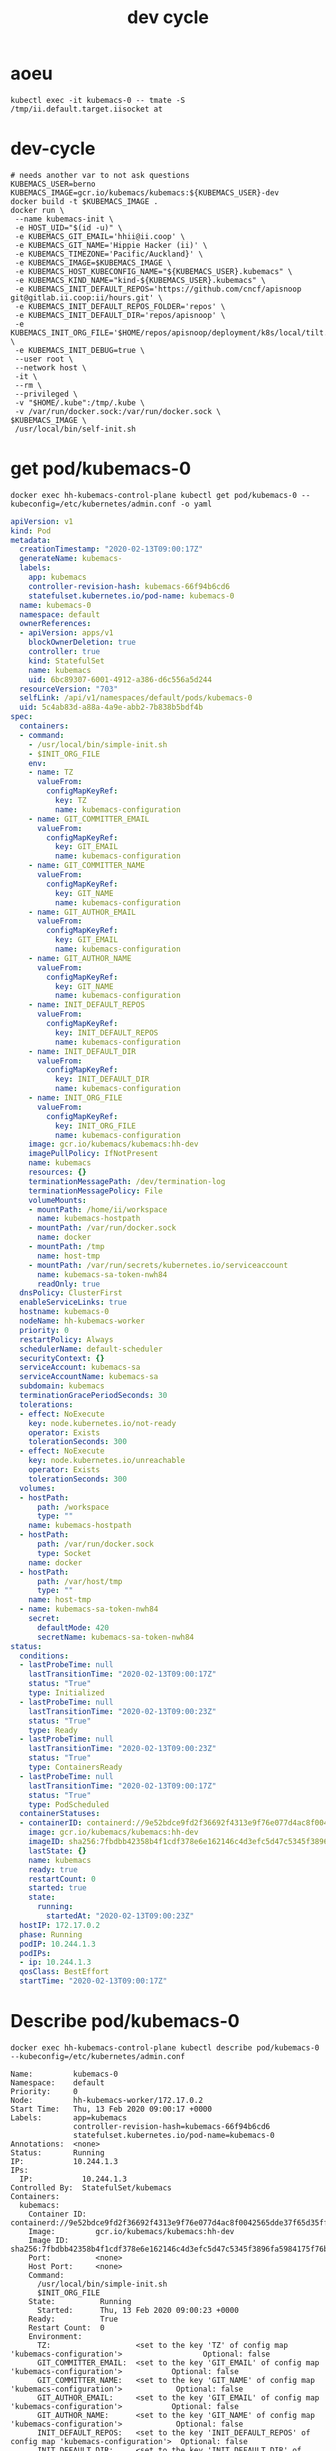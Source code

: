 # -*- ii: true; -*-
#+TITLE: dev cycle
* aoeu
  #+begin_src shell
    kubectl exec -it kubemacs-0 -- tmate -S /tmp/ii.default.target.iisocket at
  #+end_src
* dev-cycle
  #+begin_src tmate :dir "."
    # needs another var to not ask questions
    KUBEMACS_USER=berno
    KUBEMACS_IMAGE=gcr.io/kubemacs/kubemacs:${KUBEMACS_USER}-dev
    docker build -t $KUBEMACS_IMAGE .
    docker run \
     --name kubemacs-init \
     -e HOST_UID="$(id -u)" \
     -e KUBEMACS_GIT_EMAIL='hhii@ii.coop' \
     -e KUBEMACS_GIT_NAME='Hippie Hacker (ii)' \
     -e KUBEMACS_TIMEZONE='Pacific/Auckland}' \
     -e KUBEMACS_IMAGE=$KUBEMACS_IMAGE \
     -e KUBEMACS_HOST_KUBECONFIG_NAME="${KUBEMACS_USER}.kubemacs" \
     -e KUBEMACS_KIND_NAME="kind-${KUBEMACS_USER}.kubemacs" \
     -e KUBEMACS_INIT_DEFAULT_REPOS='https://github.com/cncf/apisnoop git@gitlab.ii.coop:ii/hours.git' \
     -e KUBEMACS_INIT_DEFAULT_REPOS_FOLDER='repos' \
     -e KUBEMACS_INIT_DEFAULT_DIR='repos/apisnoop' \
     -e KUBEMACS_INIT_ORG_FILE='$HOME/repos/apisnoop/deployment/k8s/local/tilt.org' \
     -e KUBEMACS_INIT_DEBUG=true \
     --user root \
     --network host \
     -it \
     --rm \
     --privileged \
     -v "$HOME/.kube":/tmp/.kube \
     -v /var/run/docker.sock:/var/run/docker.sock \
    $KUBEMACS_IMAGE \
     /usr/local/bin/self-init.sh
  #+end_src
* get pod/kubemacs-0
  #+name: get pod/kubemacs-0
  #+begin_src shell :wrap "src yaml"
    docker exec hh-kubemacs-control-plane kubectl get pod/kubemacs-0 --kubeconfig=/etc/kubernetes/admin.conf -o yaml
  #+end_src

  #+RESULTS: get pod/kubemacs-0
  #+begin_src yaml
  apiVersion: v1
  kind: Pod
  metadata:
    creationTimestamp: "2020-02-13T09:00:17Z"
    generateName: kubemacs-
    labels:
      app: kubemacs
      controller-revision-hash: kubemacs-66f94b6cd6
      statefulset.kubernetes.io/pod-name: kubemacs-0
    name: kubemacs-0
    namespace: default
    ownerReferences:
    - apiVersion: apps/v1
      blockOwnerDeletion: true
      controller: true
      kind: StatefulSet
      name: kubemacs
      uid: 6bc89307-6001-4912-a386-d6c556a5d244
    resourceVersion: "703"
    selfLink: /api/v1/namespaces/default/pods/kubemacs-0
    uid: 5c4ab83d-a88a-4a9e-abb2-7b838b5bdf4b
  spec:
    containers:
    - command:
      - /usr/local/bin/simple-init.sh
      - $INIT_ORG_FILE
      env:
      - name: TZ
        valueFrom:
          configMapKeyRef:
            key: TZ
            name: kubemacs-configuration
      - name: GIT_COMMITTER_EMAIL
        valueFrom:
          configMapKeyRef:
            key: GIT_EMAIL
            name: kubemacs-configuration
      - name: GIT_COMMITTER_NAME
        valueFrom:
          configMapKeyRef:
            key: GIT_NAME
            name: kubemacs-configuration
      - name: GIT_AUTHOR_EMAIL
        valueFrom:
          configMapKeyRef:
            key: GIT_EMAIL
            name: kubemacs-configuration
      - name: GIT_AUTHOR_NAME
        valueFrom:
          configMapKeyRef:
            key: GIT_NAME
            name: kubemacs-configuration
      - name: INIT_DEFAULT_REPOS
        valueFrom:
          configMapKeyRef:
            key: INIT_DEFAULT_REPOS
            name: kubemacs-configuration
      - name: INIT_DEFAULT_DIR
        valueFrom:
          configMapKeyRef:
            key: INIT_DEFAULT_DIR
            name: kubemacs-configuration
      - name: INIT_ORG_FILE
        valueFrom:
          configMapKeyRef:
            key: INIT_ORG_FILE
            name: kubemacs-configuration
      image: gcr.io/kubemacs/kubemacs:hh-dev
      imagePullPolicy: IfNotPresent
      name: kubemacs
      resources: {}
      terminationMessagePath: /dev/termination-log
      terminationMessagePolicy: File
      volumeMounts:
      - mountPath: /home/ii/workspace
        name: kubemacs-hostpath
      - mountPath: /var/run/docker.sock
        name: docker
      - mountPath: /tmp
        name: host-tmp
      - mountPath: /var/run/secrets/kubernetes.io/serviceaccount
        name: kubemacs-sa-token-nwh84
        readOnly: true
    dnsPolicy: ClusterFirst
    enableServiceLinks: true
    hostname: kubemacs-0
    nodeName: hh-kubemacs-worker
    priority: 0
    restartPolicy: Always
    schedulerName: default-scheduler
    securityContext: {}
    serviceAccount: kubemacs-sa
    serviceAccountName: kubemacs-sa
    subdomain: kubemacs
    terminationGracePeriodSeconds: 30
    tolerations:
    - effect: NoExecute
      key: node.kubernetes.io/not-ready
      operator: Exists
      tolerationSeconds: 300
    - effect: NoExecute
      key: node.kubernetes.io/unreachable
      operator: Exists
      tolerationSeconds: 300
    volumes:
    - hostPath:
        path: /workspace
        type: ""
      name: kubemacs-hostpath
    - hostPath:
        path: /var/run/docker.sock
        type: Socket
      name: docker
    - hostPath:
        path: /var/host/tmp
        type: ""
      name: host-tmp
    - name: kubemacs-sa-token-nwh84
      secret:
        defaultMode: 420
        secretName: kubemacs-sa-token-nwh84
  status:
    conditions:
    - lastProbeTime: null
      lastTransitionTime: "2020-02-13T09:00:17Z"
      status: "True"
      type: Initialized
    - lastProbeTime: null
      lastTransitionTime: "2020-02-13T09:00:23Z"
      status: "True"
      type: Ready
    - lastProbeTime: null
      lastTransitionTime: "2020-02-13T09:00:23Z"
      status: "True"
      type: ContainersReady
    - lastProbeTime: null
      lastTransitionTime: "2020-02-13T09:00:17Z"
      status: "True"
      type: PodScheduled
    containerStatuses:
    - containerID: containerd://9e52bdce9fd2f36692f4313e9f76e077d4ac8f0042565dde37f65d35fff7518c
      image: gcr.io/kubemacs/kubemacs:hh-dev
      imageID: sha256:7fbdbb42358b4f1cdf378e6e162146c4d3efc5d47c5345f3896fa5984175f76b
      lastState: {}
      name: kubemacs
      ready: true
      restartCount: 0
      started: true
      state:
        running:
          startedAt: "2020-02-13T09:00:23Z"
    hostIP: 172.17.0.2
    phase: Running
    podIP: 10.244.1.3
    podIPs:
    - ip: 10.244.1.3
    qosClass: BestEffort
    startTime: "2020-02-13T09:00:17Z"
  #+end_src

* Describe pod/kubemacs-0
  #+name: describe pod/kubemacs-0
  #+begin_src shell
    docker exec hh-kubemacs-control-plane kubectl describe pod/kubemacs-0 --kubeconfig=/etc/kubernetes/admin.conf 
  #+end_src

  #+RESULTS: describe pod/kubemacs-0
  #+begin_example
  Name:         kubemacs-0
  Namespace:    default
  Priority:     0
  Node:         hh-kubemacs-worker/172.17.0.2
  Start Time:   Thu, 13 Feb 2020 09:00:17 +0000
  Labels:       app=kubemacs
                controller-revision-hash=kubemacs-66f94b6cd6
                statefulset.kubernetes.io/pod-name=kubemacs-0
  Annotations:  <none>
  Status:       Running
  IP:           10.244.1.3
  IPs:
    IP:           10.244.1.3
  Controlled By:  StatefulSet/kubemacs
  Containers:
    kubemacs:
      Container ID:  containerd://9e52bdce9fd2f36692f4313e9f76e077d4ac8f0042565dde37f65d35fff7518c
      Image:         gcr.io/kubemacs/kubemacs:hh-dev
      Image ID:      sha256:7fbdbb42358b4f1cdf378e6e162146c4d3efc5d47c5345f3896fa5984175f76b
      Port:          <none>
      Host Port:     <none>
      Command:
        /usr/local/bin/simple-init.sh
        $INIT_ORG_FILE
      State:          Running
        Started:      Thu, 13 Feb 2020 09:00:23 +0000
      Ready:          True
      Restart Count:  0
      Environment:
        TZ:                   <set to the key 'TZ' of config map 'kubemacs-configuration'>                  Optional: false
        GIT_COMMITTER_EMAIL:  <set to the key 'GIT_EMAIL' of config map 'kubemacs-configuration'>           Optional: false
        GIT_COMMITTER_NAME:   <set to the key 'GIT_NAME' of config map 'kubemacs-configuration'>            Optional: false
        GIT_AUTHOR_EMAIL:     <set to the key 'GIT_EMAIL' of config map 'kubemacs-configuration'>           Optional: false
        GIT_AUTHOR_NAME:      <set to the key 'GIT_NAME' of config map 'kubemacs-configuration'>            Optional: false
        INIT_DEFAULT_REPOS:   <set to the key 'INIT_DEFAULT_REPOS' of config map 'kubemacs-configuration'>  Optional: false
        INIT_DEFAULT_DIR:     <set to the key 'INIT_DEFAULT_DIR' of config map 'kubemacs-configuration'>    Optional: false
        INIT_ORG_FILE:        <set to the key 'INIT_ORG_FILE' of config map 'kubemacs-configuration'>       Optional: false
      Mounts:
        /home/ii/workspace from kubemacs-hostpath (rw)
        /tmp from host-tmp (rw)
        /var/run/docker.sock from docker (rw)
        /var/run/secrets/kubernetes.io/serviceaccount from kubemacs-sa-token-nwh84 (ro)
  Conditions:
    Type              Status
    Initialized       True 
    Ready             True 
    ContainersReady   True 
    PodScheduled      True 
  Volumes:
    kubemacs-hostpath:
      Type:          HostPath (bare host directory volume)
      Path:          /workspace
      HostPathType:  
    docker:
      Type:          HostPath (bare host directory volume)
      Path:          /var/run/docker.sock
      HostPathType:  Socket
    host-tmp:
      Type:          HostPath (bare host directory volume)
      Path:          /var/host/tmp
      HostPathType:  
    kubemacs-sa-token-nwh84:
      Type:        Secret (a volume populated by a Secret)
      SecretName:  kubemacs-sa-token-nwh84
      Optional:    false
  QoS Class:       BestEffort
  Node-Selectors:  <none>
  Tolerations:     node.kubernetes.io/not-ready:NoExecute for 300s
                   node.kubernetes.io/unreachable:NoExecute for 300s
  Events:
    Type    Reason     Age   From                         Message
    ----    ------     ----  ----                         -------
    Normal  Scheduled  92s   default-scheduler            Successfully assigned default/kubemacs-0 to hh-kubemacs-worker
    Normal  Pulled     90s   kubelet, hh-kubemacs-worker  Container image "gcr.io/kubemacs/kubemacs:hh-dev" already present on machine
    Normal  Created    86s   kubelet, hh-kubemacs-worker  Created container kubemacs
    Normal  Started    86s   kubelet, hh-kubemacs-worker  Started container kubemacs
  #+end_example

* Logs
  #+name: logs from kubemacs-0 pod
  #+begin_src shell
    docker exec hh-kubemacs-control-plane kubectl logs kubemacs-0 --kubeconfig=/etc/kubernetes/admin.conf 
  #+end_src

  #+RESULTS: logs from kubemacs-0 pod
  #+begin_example
  + cd /home/ii
  + '[' '!' -f .ssh/id_rsa ']'
  + ssh-keygen -b 4096 -t rsa -f /home/ii/.ssh/id_rsa -q -N ''
  Saving key "/home/ii/.ssh/id_rsa" failed: Not a directory
  + SERVICE_ACCOUNT_DIR=/var/run/secrets/kubernetes.io/serviceaccount
  + '[' -d /var/run/secrets/kubernetes.io/serviceaccount ']'
  + export IN_CLUSTER=true
  + IN_CLUSTER=true
  ++ kubectl config current-context
  ++ cat /var/run/secrets/kubernetes.io/serviceaccount/namespace
  + kubectl config set-context in-cluster --namespace=default
  Context "in-cluster" modified.
  + '[' -z hhii@ii.coop ']'
  + '[' -z Hippie Hacker '(ii)' ']'
  /usr/local/bin/simple-init.sh: line 29: [: too many arguments
  + export ALTERNATE_EDITOR=
  + ALTERNATE_EDITOR=
  + export TMATE_SOCKET=/tmp/ii.default.target.iisocket
  + TMATE_SOCKET=/tmp/ii.default.target.iisocket
  ++ basename /tmp/ii.default.target.iisocket
  + export TMATE_SOCKET_NAME=ii.default.target.iisocket
  + TMATE_SOCKET_NAME=ii.default.target.iisocket
  + export 'INIT_ORG_FILE=$HOME/repos/apisnoop/deployment/k8s'
  + INIT_ORG_FILE='$HOME/repos/apisnoop/deployment/k8s'
  + export INIT_DEFAULT_DIR=repos/apisnoop
  + INIT_DEFAULT_DIR=repos/apisnoop
  + export 'INIT_DEFAULT_REPOS=https://github.com/cncf/apisnoop git@gitlab.ii.coop:ii/hours.git'
  + INIT_DEFAULT_REPOS='https://github.com/cncf/apisnoop git@gitlab.ii.coop:ii/hours.git'
  + export INIT_DEFAULT_REPOS_FOLDER=repos
  + INIT_DEFAULT_REPOS_FOLDER=repos
  + . /usr/local/bin/ssh-agent-export.sh
  ++ '[' '!' -n '' ']'
  +++ find /tmp -maxdepth 1 -name 'ssh-*' -print -quit
  ++ '[' -n /tmp/ssh-HQ7tj6ZLk9KG ']'
  ++ sudo chgrp -R users /tmp/ssh-46JRVi3lGV7J /tmp/ssh-6Kv9giGTmSyj /tmp/ssh-BYoI3BjKLZct /tmp/ssh-HQ7tj6ZLk9KG /tmp/ssh-JkMnmKkql3sy /tmp/ssh-LEhwob8q8CUI /tmp/ssh-VeY35fIDe92c /tmp/ssh-X /tmp/ssh-fkMnyYVHC7n1 /tmp/ssh-hqJmtYCdTcic /tmp/ssh-tZVtJnYBeRAt /tmp/ssh-vsSrfetZGSyA /tmp/ssh-wgPO8nHLc9oR
  ++ sudo chmod -R 0770 /tmp/ssh-46JRVi3lGV7J /tmp/ssh-6Kv9giGTmSyj /tmp/ssh-BYoI3BjKLZct /tmp/ssh-HQ7tj6ZLk9KG /tmp/ssh-JkMnmKkql3sy /tmp/ssh-LEhwob8q8CUI /tmp/ssh-VeY35fIDe92c /tmp/ssh-X /tmp/ssh-fkMnyYVHC7n1 /tmp/ssh-hqJmtYCdTcic /tmp/ssh-tZVtJnYBeRAt /tmp/ssh-vsSrfetZGSyA /tmp/ssh-wgPO8nHLc9oR
  +++ find /tmp /run/host/tmp/ -type s -regex '.*/ssh-.*/agent..*$'
  +++ tail -n 1
  ++ export SSH_AUTH_SOCK=/tmp/ssh-wgPO8nHLc9oR/agent.20739
  ++ SSH_AUTH_SOCK=/tmp/ssh-wgPO8nHLc9oR/agent.20739
  + '[' '!' -z 'https://github.com/cncf/apisnoop git@gitlab.ii.coop:ii/hours.git' ']'
  + mkdir -p repos
  + cd repos
  + for repo in $INIT_DEFAULT_REPOS
  + git clone -v --recursive https://github.com/cncf/apisnoop
  Cloning into 'apisnoop'...
  POST git-upload-pack (gzip 2677 to 1394 bytes)
  Submodule 'apps/kubemacs' (https://github.com/kubemacs/kubemacs) registered for path 'apps/kubemacs'
  Cloning into '/home/ii/repos/apisnoop/apps/kubemacs'...
  Submodule path 'apps/kubemacs': checked out '47feb9e52306768605bb83b22cf90b051cf8fadb'
  Submodule 'layers/emacs-reveal/local/emacs-reveal' (https://gitlab.com/oer/emacs-reveal) registered for path 'apps/kubemacs/layers/emacs-reveal/local/emacs-reveal'
  Submodule 'layers/ii/local/ob-javascript' (https://github.com/zweifisch/ob-javascript.git) registered for path 'apps/kubemacs/layers/ii/local/ob-javascript'
  Submodule 'spacemacs' (https://github.com/syl20bnr/spacemacs.git) registered for path 'apps/kubemacs/spacemacs'
  Cloning into '/home/ii/repos/apisnoop/apps/kubemacs/layers/emacs-reveal/local/emacs-reveal'...
  warning: redirecting to https://gitlab.com/oer/emacs-reveal.git/
  remote: warning: ignoring extra bitmap file: /var/opt/gitlab/git-data/repositories/@pools/08/9e/089ee14b926fabea6dd95890032d1a37e69c1011c710977af774ec3a7b5b39a6.git/objects/pack/pack-5a7b478694453290ad708d33192f100888496b79.pack        
  Cloning into '/home/ii/repos/apisnoop/apps/kubemacs/layers/ii/local/ob-javascript'...
  Cloning into '/home/ii/repos/apisnoop/apps/kubemacs/spacemacs'...
  Submodule path 'apps/kubemacs/layers/emacs-reveal/local/emacs-reveal': checked out '49d2cd26d9560b042ad31b5bf1b74ce5148b785d'
  Submodule path 'apps/kubemacs/layers/ii/local/ob-javascript': checked out '4aafd53efbc9693fd938d6c1f23a12f7666e0728'
  Submodule path 'apps/kubemacs/spacemacs': checked out 'bd46b02f7fd8979fe1ee4830a430beb4255aab30'
  + for repo in $INIT_DEFAULT_REPOS
  + git clone -v --recursive git@gitlab.ii.coop:ii/hours.git
  Cloning into 'hours'...
  load pubkey "/home/ii/.ssh/id_rsa": Not a directory
  load pubkey "/home/ii/.ssh/id_rsa": Not a directory
  load pubkey "/home/ii/.ssh/id_dsa": Not a directory
  load pubkey "/home/ii/.ssh/id_dsa": Not a directory
  load pubkey "/home/ii/.ssh/id_ecdsa": Not a directory
  load pubkey "/home/ii/.ssh/id_ecdsa": Not a directory
  load pubkey "/home/ii/.ssh/id_ed25519": Not a directory
  load pubkey "/home/ii/.ssh/id_ed25519": Not a directory
  load pubkey "/home/ii/.ssh/id_xmss": Not a directory
  load pubkey "/home/ii/.ssh/id_xmss": Not a directory
  Host key verification failed.
  fatal: Could not read from remote repository.

  Please make sure you have the correct access rights
  and the repository exists.
  + cd repos/apisnoop
  + tmate -F -v -S /tmp/ii.default.target.iisocket new-session -d -c repos/apisnoop emacsclient --tty '$HOME/repos/apisnoop/deployment/k8s'
  + '[' '!' -f /tmp/ii.default.target.iisocket ']'
  + read i
  ++ inotifywait -e create,open --format %f --quiet /tmp --monitor
  + '[' ii.default.target.iisocket = ii.default.target.iisocket ']'
  + break
  + tmate -S /tmp/ii.default.target.iisocket wait-for tmate-ready
  To connect to the session locally, run: tmate -S /tmp/ii.default.target.iisocket attach
  Looking up ssh.tmate.io...
  Connecting to ssh.tmate.io...
  [2] [ssh_config_parse_line] ssh_config_parse_line: Unapplicable option: SendEnv, line: 48
  [1] [ssh_config_parse_line] ssh_config_parse_line: Unsupported option: HashKnownHosts, line: 49
  [2] [ssh_connect] ssh_connect: libssh 0.9.0 (c) 2003-2019 Aris Adamantiadis, Andreas Schneider and libssh contributors. Distributed under the LGPL, please refer to COPYING file for information about your rights, using threading (null)
  [2] [ssh_socket_connect] ssh_socket_connect: Nonblocking connection socket: 6
  [2] [ssh_connect] ssh_connect: Socket connecting, now waiting for the callbacks to work
  [2] [ssh_config_parse_line] ssh_config_parse_line: Unapplicable option: SendEnv, line: 48
  [1] [ssh_config_parse_line] ssh_config_parse_line: Unsupported option: HashKnownHosts, line: 49
  [2] [ssh_connect] ssh_connect: libssh 0.9.0 (c) 2003-2019 Aris Adamantiadis, Andreas Schneider and libssh contributors. Distributed under the LGPL, please refer to COPYING file for information about your rights, using threading (null)
  [2] [ssh_socket_connect] ssh_socket_connect: Nonblocking connection socket: 9
  [2] [ssh_connect] ssh_connect: Socket connecting, now waiting for the callbacks to work
  [2] [ssh_config_parse_line] ssh_config_parse_line: Unapplicable option: SendEnv, line: 48
  [1] [ssh_config_parse_line] ssh_config_parse_line: Unsupported option: HashKnownHosts, line: 49
  [2] [ssh_connect] ssh_connect: libssh 0.9.0 (c) 2003-2019 Aris Adamantiadis, Andreas Schneider and libssh contributors. Distributed under the LGPL, please refer to COPYING file for information about your rights, using threading (null)
  [2] [ssh_socket_connect] ssh_socket_connect: Nonblocking connection socket: 10
  [2] [ssh_connect] ssh_connect: Socket connecting, now waiting for the callbacks to work
  [2] [ssh_config_parse_line] ssh_config_parse_line: Unapplicable option: SendEnv, line: 48
  [1] [ssh_config_parse_line] ssh_config_parse_line: Unsupported option: HashKnownHosts, line: 49
  [2] [ssh_connect] ssh_connect: libssh 0.9.0 (c) 2003-2019 Aris Adamantiadis, Andreas Schneider and libssh contributors. Distributed under the LGPL, please refer to COPYING file for information about your rights, using threading (null)
  [2] [ssh_socket_connect] ssh_socket_connect: Nonblocking connection socket: 11
  [2] [ssh_connect] ssh_connect: Socket connecting, now waiting for the callbacks to work
  [1] [socket_callback_connected] socket_callback_connected: Socket connection callback: 1 (0)
  [2] [ssh_client_connection_callback] ssh_client_connection_callback: SSH server banner: SSH-2.0-tmate
  [2] [ssh_analyze_banner] ssh_analyze_banner: Analyzing banner: SSH-2.0-tmate
  [1] [ssh_known_hosts_read_entries] ssh_known_hosts_read_entries: Failed to open the known_hosts file '/home/ii/.ssh/known_hosts': Not a directory
  [1] [ssh_known_hosts_read_entries] ssh_known_hosts_read_entries: Failed to open the known_hosts file '/etc/ssh/ssh_known_hosts': No such file or directory
  [1] [socket_callback_connected] socket_callback_connected: Socket connection callback: 1 (0)
  [2] [ssh_client_connection_callback] ssh_client_connection_callback: SSH server banner: SSH-2.0-tmate
  [2] [ssh_analyze_banner] ssh_analyze_banner: Analyzing banner: SSH-2.0-tmate
  [1] [ssh_known_hosts_read_entries] ssh_known_hosts_read_entries: Failed to open the known_hosts file '/home/ii/.ssh/known_hosts': Not a directory
  [1] [ssh_known_hosts_read_entries] ssh_known_hosts_read_entries: Failed to open the known_hosts file '/etc/ssh/ssh_known_hosts': No such file or directory
  [2] [ssh_kex_select_methods] ssh_kex_select_methods: Negotiated curve25519-sha256,rsa-sha2-512,aes256-gcm@openssh.com,aes256-gcm@openssh.com,hmac-sha2-256-etm@openssh.com,hmac-sha2-256-etm@openssh.com,zlib@openssh.com,zlib@openssh.com,,
  [1] [socket_callback_connected] socket_callback_connected: Socket connection callback: 1 (0)
  [2] [ssh_client_connection_callback] ssh_client_connection_callback: SSH server banner: SSH-2.0-tmate
  [2] [ssh_analyze_banner] ssh_analyze_banner: Analyzing banner: SSH-2.0-tmate
  [1] [ssh_known_hosts_read_entries] ssh_known_hosts_read_entries: Failed to open the known_hosts file '/home/ii/.ssh/known_hosts': Not a directory
  [1] [ssh_known_hosts_read_entries] ssh_known_hosts_read_entries: Failed to open the known_hosts file '/etc/ssh/ssh_known_hosts': No such file or directory
  [1] [socket_callback_connected] socket_callback_connected: Socket connection callback: 1 (0)
  [2] [ssh_client_connection_callback] ssh_client_connection_callback: SSH server banner: SSH-2.0-tmate
  [2] [ssh_analyze_banner] ssh_analyze_banner: Analyzing banner: SSH-2.0-tmate
  [1] [ssh_known_hosts_read_entries] ssh_known_hosts_read_entries: Failed to open the known_hosts file '/home/ii/.ssh/known_hosts': Not a directory
  [1] [ssh_known_hosts_read_entries] ssh_known_hosts_read_entries: Failed to open the known_hosts file '/etc/ssh/ssh_known_hosts': No such file or directory
  [2] [ssh_init_rekey_state] ssh_init_rekey_state: Set rekey after 4294967296 blocks
  [2] [ssh_init_rekey_state] ssh_init_rekey_state: Set rekey after 4294967296 blocks
  [2] [ssh_packet_client_curve25519_reply] ssh_packet_client_curve25519_reply: SSH_MSG_NEWKEYS sent
  [2] [ssh_packet_newkeys] ssh_packet_newkeys: Received SSH_MSG_NEWKEYS
  [2] [ssh_packet_newkeys] ssh_packet_newkeys: Signature verified and valid
  Establishing connection to 157.230.72.130
  Connected to 157.230.72.130
  SSH client killed (206.189.246.93)
  SSH client killed (134.209.128.51)
  SSH client killed (188.166.207.127)
  Auth successful via none method
  [2] [channel_open] channel_open: Creating a channel 43 with 64000 window and 32768 max packet
  [2] [ssh_packet_channel_open_conf] ssh_packet_channel_open_conf: Received a CHANNEL_OPEN_CONFIRMATION for channel 43:43
  [2] [ssh_packet_channel_open_conf] ssh_packet_channel_open_conf: Remote window : 32000, maxpacket : 35000
  Session opened, initalizing tmate
  [2] [channel_request] channel_request: Channel request subsystem success
  Ready
  [2] [channel_rcv_change_window] channel_rcv_change_window: Adding 1251867 bytes to channel (43:43) (from 28133 bytes)
  [2] [grow_window] grow_window: growing window (channel 43:43) to 1280000 bytes
  web session read only: https://tmate.io/t/ro-Xv5hDgswG9CGjDqTwETNPZ4HE
  ssh session read only: ssh ro-Xv5hDgswG9CGjDqTwETNPZ4HE@sfo2.tmate.io
  web session: https://tmate.io/t/2GT78bdJh62smHntw8JCNc7WT
  ssh session: ssh 2GT78bdJh62smHntw8JCNc7WT@sfo2.tmate.io
  + tmate -S /tmp/ii.default.target.iisocket set-hook -ug client-attached
  + tmate -S /tmp/ii.default.target.iisocket set-hook -g client-attached 'run-shell "tmate new-window osc52-tmate.sh"'
  #+end_example

